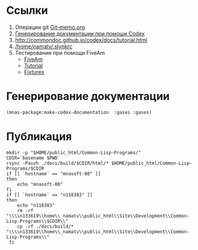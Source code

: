 * Ссылки
1) Операции git  [[file:~/org/sbcl/Git-memo.org][Git-memo.org]]
2) [[file:~/org/sbcl/codex.org][Генерирование документации при помощи Codex]]
3) http://commondoc.github.io/codex/docs/tutorial.html
4) [[/home/namatv/.slynkrc]]
5) Тестирование при помощи FiveAm
   - [[https://common-lisp.net/project/fiveam/][FiveAm]]
   - [[http://turtleware.eu/posts/Tutorial-Working-with-FiveAM.html][Tutorial]]
   - [[https://www.darkchestnut.com/2018/how-to-write-5am-test-fixtures/][Fixtures]]
 
* Генерирование документации
#+name: make-html
#+BEGIN_SRC lisp
  (mnas-package:make-codex-documentation  :gases :gases)
#+END_SRC

#+RESULTS:
: #GRAPH(VC=31 RC=14)
: (T:"get-db-as-string" T:"combustion-reaction" T:"relativ-air-mass-for-burning" T:"get-db" T:"molar-entropy" T:"molar-enthalpy" T:"molar-isochoric-heat-capacity" T:"molar-isobaric-heat-capacity" T:"density" T:"wobber-low" T:"property-table" T:"*stopping-gas*" T:"*not-combasted-sp-names*" T:"*ar*" T:"*pick-bel-gas*" T:"*str-db*" T:"*not-combasted-sp*" T:"*n2*" T:"*running-gas*" T:"*air*" T:"*o2*" T:"*co2*" T:"*sp-db*" T:"*h2*" T:"*t-normal*" T:"*p-standard*" T:"*rμ*" T:"*p-normal*" T:"*kal*" T:"*c-0*" T:"*t-standard*" )
: ((T:"get-db-as-string"->T:"*str-db*") (T:"combustion-reaction"->T:"*not-combasted-sp*") (T:"relativ-air-mass-for-burning"->T:"*air*") (T:"wobber-low"->T:"*air*") (T:"get-db"->T:"*sp-db*") (T:"wobber-low"->T:"*t-normal*") (T:"molar-entropy"->T:"*rμ*") (T:"molar-enthalpy"->T:"*rμ*") (T:"molar-isochoric-heat-capacity"->T:"*rμ*") (T:"molar-isobaric-heat-capacity"->T:"*rμ*") (T:"density"->T:"*rμ*") (T:"wobber-low"->T:"*p-normal*") (T:"property-table"->T:"*kal*") (T:"property-table"->T:"*c-0*") ))

* Публикация
#+name: publish
#+BEGIN_SRC shell :var make-html=make-html
  mkdir -p "$HOME/public_html/Common-Lisp-Programs/"
  CDIR=`basename $PWD`
  rsync -Pavzh ./docs/build/$CDIR/html/* $HOME/public_html/Common-Lisp-Programs/$CDIR 
  if [[ `hostname` == "mnasoft-00" ]]
  then
      echo "mnasoft-00"
  fi
  if [[ `hostname` == "n118383" ]]
  then
      echo "n118383"
      rm -rf "\\\\n133619\\home\\_namatv\\public_html\\Site\\Development\\Common-Lisp-Programs\\$CDIR\\"
      cp -rf ./docs/build/* "\\\\n133619\\home\\_namatv\\public_html\\Site\\Development\\Common-Lisp-Programs\\"
   fi
#+END_SRC
